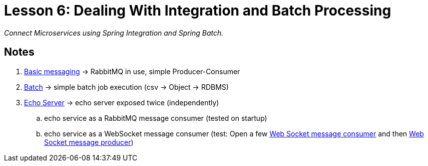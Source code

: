 :compat-mode:
= Lesson 6: Dealing With Integration and Batch Processing

_Connect Microservices using Spring Integration and Spring Batch._

== Notes ==
. link:livelessons-integration-basic-messaging[Basic messaging] -> RabbitMQ in use, simple Producer-Consumer
. link:livelessons-integration-batch[Batch] -> simple batch job execution (csv -> Object -> RDBMS)
. link:livelessons-integration-eai[Echo Server] -> echo server exposed twice (independently)
.. echo service as a RabbitMQ message consumer (tested on startup)
.. echo service as a WebSocket message consumer (test: Open a few http://localhost:8080/[Web Socket message consumer] and then http://localhost:8080/echo?name=hello%20world%202[Web Socket message producer])

